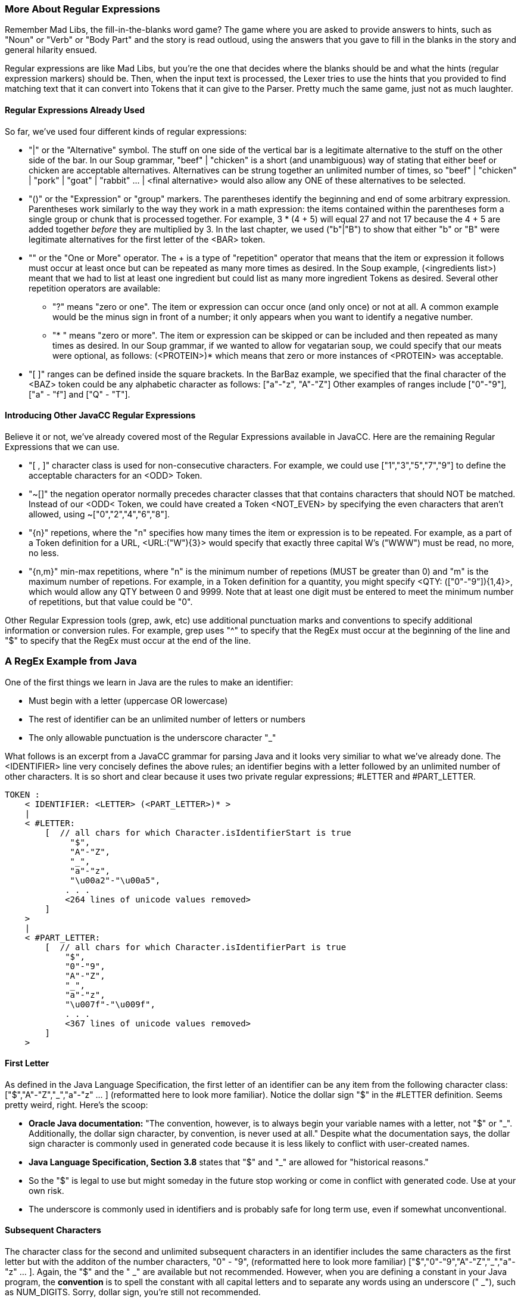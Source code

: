:imagesdir: ./images
=== More About Regular Expressions
Remember Mad Libs, the fill-in-the-blanks word game? The game where you are asked to provide answers to hints, such as "Noun" or "Verb" or "Body Part" and the story is read outloud, using the answers that you gave to fill in the blanks in the story and general hilarity ensued. 

Regular expressions are like Mad Libs, but you're the one that decides where the blanks should be and what the hints (regular expression markers) should be. Then, when the input text is processed, the Lexer tries to use the hints that you provided to find matching text that it can convert into Tokens that it can give to the Parser. Pretty much the same game, just not as much laughter.

==== Regular Expressions Already Used
So far, we've used four different kinds of regular expressions:

* "|" or the "Alternative" symbol. The stuff on one side of the vertical bar is a legitimate alternative to the stuff on the other side of the bar. In our Soup grammar, "beef" | "chicken" is a short (and unambiguous) way of stating that either beef or chicken are acceptable alternatives. Alternatives can be strung together an unlimited number of times, so "beef" | "chicken" | "pork" | "goat" | "rabbit" ... | <final alternative> would also allow any ONE of these alternatives to be selected.
* "()" or the "Expression" or "group" markers. The parentheses identify the beginning and end of some arbitrary expression. Parentheses work similarly to the way they work in a math expression: the items contained within the parentheses form a single group or chunk that is processed together. For example, 3 * (4 + 5) will equal 27 and not 17 because the 4 + 5 are added together _before_ they are multiplied by 3. In the last chapter, we used ("b"|"B") to show that either "b" or "B" were legitimate alternatives for the first letter of the <BAR> token.
* "+" or the "One or More" operator. The + is a type of "repetition" operator that means that the item or expression it follows must occur at least once but can be repeated as many more times as desired. In the Soup example, (<ingredients list>)+ meant that we had to list at least one ingredient but could list as many more ingredient Tokens as desired. Several other repetition operators are available:
** "?" means "zero or one". The item or expression can occur once (and only once) or not at all. A common example would be the minus sign in front of a number; it only appears when you want to identify a negative number.
** "* "  means "zero or more". The item or expression can be skipped or can be included and then repeated as many times as desired. In our Soup grammar, if we wanted to allow for vegatarian soup, we could specify that our meats were optional, as follows: (<PROTEIN>)* which means that zero or more instances of <PROTEIN> was acceptable.
* "[ ]" ranges can be defined inside the square brackets. In the BarBaz example, we specified that the final character of the <BAZ> token could be any alphabetic character as follows: ["a"-"z", "A"-"Z"]   Other examples of ranges include ["0"-"9"], ["a" - "f"] and ["Q" - "T"].

==== Introducing Other JavaCC Regular Expressions
Believe it or not, we've already covered most of the Regular Expressions available in JavaCC. Here are the remaining Regular Expressions that we can use.

* "[ , ]" character class is used for non-consecutive characters. For example, we could use ["1","3","5","7","9"] to define the acceptable characters for an <ODD> Token. 
* "~[]" the negation operator normally precedes character classes that that contains characters that should NOT be matched. Instead of our <ODD< Token, we could have created a Token <NOT_EVEN> by specifying the even characters that aren't allowed, using  ~["0","2","4","6","8"]. 
* "{n}" repetions, where the "n" specifies how many times the item or expression is to be repeated. For example, as a part of a Token definition for a URL, <URL:("W"){3}> would specify that exactly three capital W's ("WWW") must be read, no more, no less.
* "{n,m}" min-max repetitions, where "n" is the minimum number of repetions (MUST be greater than 0) and "m" is the maximum number of repetions. For example, in a Token definition for a quantity, you might specify <QTY: (["0"-"9"]){1,4}>, which would allow any QTY between 0 and 9999. Note that at least one digit must be entered to meet the minimum number of repetitions, but that value could be "0".

Other Regular Expression tools (grep, awk, etc) use additional punctuation marks and conventions to specify additional information or conversion rules. For example, grep uses "^" to specify that the RegEx must occur at the beginning of the line and "$" to specify that the RegEx must occur at the end of the line. 

=== A RegEx Example from Java
One of the first things we learn in Java are the rules to make an identifier:

* Must begin with a letter (uppercase OR lowercase)
* The rest of identifier can be an unlimited number of letters or numbers
* The only allowable punctuation is the underscore character "_"

What follows is an excerpt from a JavaCC grammar for parsing Java and it looks very similiar to what we've already done. The <IDENTIFIER> line very concisely defines the above rules; an identifier begins with a letter followed by an unlimited number of other characters. It is so short and clear because it uses two private regular expressions; #LETTER and #PART_LETTER.

    TOKEN :
        < IDENTIFIER: <LETTER> (<PART_LETTER>)* > 
        |
        < #LETTER:
            [  // all chars for which Character.isIdentifierStart is true
                 "$",
                 "A"-"Z",
                 "_",
                 "a"-"z",
                 "\u00a2"-"\u00a5",
                . . . 
                <264 lines of unicode values removed>
            ]
        >
        |
        < #PART_LETTER:
            [  // all chars for which Character.isIdentifierPart is true
                "$",
                "0"-"9",
                "A"-"Z",
                "_",
                "a"-"z",
                "\u007f"-"\u009f",
                . . .
                <367 lines of unicode values removed>
            ]
        >

==== First Letter

As defined in the Java Language Specification, the first letter of an identifier can be any item from the following character class: ["$","A"-"Z","_","a"-"z" ... ] (reformatted here to look more familiar). Notice the dollar sign "$" in the #LETTER definition. Seems pretty weird, right. Here's the scoop: 

*   *Oracle Java documentation:* "The convention, however, is to always begin your variable names with a letter, not "$" or "_". Additionally, the dollar sign character, by convention, is never used at all." Despite what the documentation says, the dollar sign character is commonly used in generated code because it is less likely to conflict with user-created names.

// Actually, I was under the impression that '$' in identifiers was typical of generated code, and in fact, I tend to use it in generated code because I figure that the likelihood of stomping on anybodyś variables is pretty minimal.

*   *Java Language Specification, Section 3.8* states that "$" and "_" are allowed for "historical reasons."
*   So the "$" is legal to use but might someday in the future stop working or come in conflict with generated code. Use at your own risk.
*   The underscore is commonly used in identifiers and is probably safe for long term use, even if somewhat unconventional.

// Frankly, I would tend to think that the objective risk of this is quite low!


==== Subsequent Characters
The character class for the second and unlimited subsequent characters in an identifier includes the same characters as the first letter but with the additon of the number characters, "0" - "9", (reformatted here to look more familiar) ["$","0"-"9","A"-"Z","_","a"-"z" ... ]. Again, the "$" and the " _" are available but not recommended. However, when you are defining a constant in your Java program, the *convention* is to spell the constant with all capital letters and to separate any words using an underscore (" _"), such as NUM_DIGITS. Sorry, dollar sign, you're still not recommended.

==== Unicode Characters (\uXXXX)
We should take a moment here to discuss the formatting of the text that you'll be parsing.

Up to 95% of the World Wide Web uses UTF-8, or one 8-bit byte to represent the first 128 Unicode code points (0-127) and up to 4 bytes total to specify other characters. However, the primative char data type in Java is an unsigned 16-bit integer (2 bytes), or the code points in UTF-16. The Java standard language tools handle most of these differences automatically for you so you don't have to worry if the text that you copied from a web page is UTF-8 or UTF-16. Java will give you access to all of the non-null ASCII characters (7 bits of data in the byte, range 1 - 127) without need for special coding or configuration.

However, if you do need to represent binary zero (null) or values greater than 127 (non-Latin alphabets, etc) in Java, you have to use the Unicode escape ("\u") followed by 4 hexidecimal digits; for example, "\u007f" (DEL) or "\u1271" (ቱ Ethiopic Syllable Tu). The range from \u0000 to \uFFFF provides access to a maximum of 65,535 unique characters, also known as the Basic Multilingual Plane (BMP).

// The above is slightly mistaken (not that it really matters very much.) The truth of the matter is that there are somewhat less than 65,535 unique characters in the basic multilingual plane because certain character ranges are reserved. In particular, there is this thing that are the two (high and low) surrogate ranges. The high surrogate range is from 0xD800-0xDBFF and the high surrogate range is from 0xDC00-0xDFFF. So, internally, the characters beyond the BMP are stored as a "surrogate pair", one character from the high surrogate range followed by another one from the low surrogate range. All that shit can be found here: https://docs.oracle.com/en/java/javase/15/docs/api/java.base/java/lang/Character.html and actually, the key methods are documented here: https://docs.oracle.com/en/java/javase/15/docs/api/java.base/java/lang/Character.html#isHighSurrogate(char)

// Well, to be honest, I didn't really know about this stuff until very recently. The way you escape an extended unicode character with the \u is just putting in the high surrogate followed by the low surrogate, so it's something like \uD9CD\uDC12. 

// Truth told, this high-low surrogate pair terminology sounds like something from kinky sex or something, and hey, that would grab just about any reader's attention, but unfortunately... thus, there is probably no reason to mention it, especially at this precise moment, when I still don't have this working. The assumption that a character is 2 bytes is so hard-coded everywhere in the lexer/scanner part that it practically requires a total rewrite to have this stuff work -- which is maybe all for the better, since it needs a rewrite. In fact, all this stuff is the last major part of the legacy codebase that is not totally rewritten. 

NOTE: Not every code point has been assigned a displayable character. For example, \u16A0 to \u16ff has been reserved for Runic characters. However,\u16f9 to \u16ff have not (yet) been assigned displayable characters in the Runic alphabet. No doubt others will be added as they are discovered.

// The above, I did not know. I would tend to relegate this information to an appendix, and actually, since I don't currently have extended characters (beyond BMP) working yet, I am loath to even mention it at all! Until, I have it working (probably in a few weeks at most) and then, of course, I would want to shout it from the rooftops.

// Oh, by the way, ANTLR supports full unicode now, but I noticed that it is quite recently, like maybe 2017 or so. It is a totally safe bet that legacy JavaCC will never support full unicode, because it's just too difficult to refactor the code. Even if it were much easier, they would never do the work either, but since it is so hard...

// Also, truth told, there are not so many useful characters beyond the BMP. My honest sense is that any Chinese character not in the BMP is bound to be something very very specialized or totally archaic. Iguess my interest in getting this working is to be able to say that the thing does support the full up-to-date spec. I feel that we should go the extra nine yards... 

If your code point (char) isn't included in UTF-16, it is almost certainly included in UTF-32, which has designated a code point for every written character from almost all written languages, both modern and historic. I suspect that if you need to parse something that uses Big5_HKSCS (Traditional Chinese with Hong Kong extensions) or Nyiakeng Puachue Hmong (White or Green Hmong), or Old Sogdian (ancient Uzbekistan area, from 100 - 1200 C.E.), etc, you should probably allocate some extra time ensuring that these are characters will be properly handled.

====
*Tangent:* For all you Star Trek fans, Klingon is not currently included in Unicode due to "lack of real-world use." However, it is listed in the ConScript Unicode Registry with a "Private Use Area" code assignment, so, Fingers Crossed! Keep sending all your emails and business texts in Klingon and maybe someday it will be officially recognized.
====

And if you really want to know about Unicode characters, a random walk thru the link:https://unicode-table.com/en/[Unicode Character Table] should be enough to satisify even the most curious among you. And if you happen to need that special character, like a Latin Capital Letter a with Breve and Tilde, you can search that site as well.

=== Another Java Example
Java provides for single-line comments that begin with "//" and end at the end of the current line. One way to code the regular expression is:

    <ONE_LINE_COMMENT : "//" (~["\n", "\r"])* ("\r" | "\n" | "\r\n") >. 

When the Lexer reaches "//" it begins to accept an unlimited number of any characters *except* a newline character or a return character. As soon as either of those characters are found, processing continues with the next expression that consumes a newline or a return or the combination of return+newline, fulfilling the ONE_LINE_COMMENT Token.

A special case exists if the text you are reading ends with a single-line comment without a return or newline. If that is possible, the regular expression can be updated as follows:

    <ONE_LINE_COMMENT : "//" (~["\n", "\r"])* ("\r" | "\n" | "\r\n")*?* > 
    
Adding the "?" says that the second part is optional and the <EOF> shouldn't throw an exception. Which means that the Lexer won't thrown an exception because you had a single-line comment on the last line of your file but didn't end the line with a newline. One less thing to worry about.

Comments, both one-line and multi-line, will be covered in more detail later when we discuss Lexical States.

=== Saving MORE and SPECIAL_TOKEN for Later
Two items that are half-way between Tokens and Regular Expressions are MORE and SPECIAL_TOKEN. These items will be covered in a later chapter in this Tutorial. Not to spoil the surprise, but MORE and SPECIAL_TOKEN both are associated with the next Token in the stream. We'll cover them in detail later.


